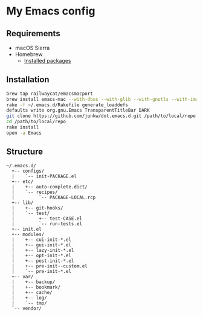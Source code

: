 # -*- mode: org; coding: utf-8; indent-tabs-mode: nil -*-

* My Emacs config [[https://travis-ci.org/junkw/dot.emacs.d][https://api.travis-ci.org/junkw/dot.emacs.d.svg]]

** Requirements

   - macOS Sierra
   - Homebrew
     - [[https://github.com/junkw/dotfiles/blob/master/Brewfile][Installed packages]]

** Installation

#+BEGIN_SRC sh
brew tap railwaycat/emacsmacport
brew install emacs-mac --with-dbus --with-glib --with-gnutls --with-imagemagick --with-modules --with-natural-title-bar --with-official-icon --with-xml2
rake -f ~/.emacs.d/Rakefile generate_loaddefs
defaults write org.gnu.Emacs TransparentTitleBar DARK
git clone https://github.com/junkw/dot.emacs.d.git /path/to/local/repo
cd /path/to/local/repo
rake install
open -a Emacs
#+END_SRC

** Structure

#+BEGIN_EXAMPLE
~/.emacs.d/
  +-- configs/
  |    `-- init-PACKAGE.el
  +-- etc/
  |    +-- auto-complete.dict/
  |    `-- recipes/
  |         `-- PACKAGE-LOCAL.rcp
  +-- lib/
  |    +-- git-hooks/
  |    `-- test/
  |         +-- test-CASE.el
  |         `-- run-tests.el
  +-- init.el
  +-- modules/
  |    +-- cui-init-*.el
  |    +-- gui-init-*.el
  |    +-- lazy-init-*.el
  |    +-- opt-init-*.el
  |    +-- post-init-*.el
  |    +-- pre-init--custom.el
  |    `-- pre-init-*.el
  +-- var/
  |    +-- backup/
  |    +-- bookmark/
  |    +-- cache/
  |    +-- log/
  |    `-- tmp/
  `-- vendor/
#+END_EXAMPLE
